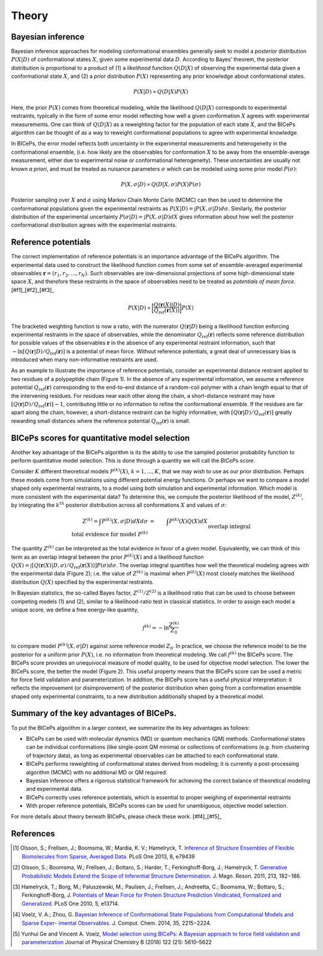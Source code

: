 .. _theory:

Theory
=============

Bayesian inference
------------------

Bayesian inference approaches for modeling conformational ensembles
generally seek to model a *posterior* distribution :math:`P(X|D)` of
conformational states :math:`X`, given some experimental data :math:`D`.
According to Bayes’ theorem, the posterior distribution is proportional
to a product of (1) a *likelihood* function :math:`Q(D|X)` of observing
the experimental data given a conformational state :math:`X`, and (2) a
*prior* distribution :math:`P(X)` representing any prior knowledge about
conformational states.

.. math::

   P(X|D) \propto Q(D|X) P(X)

Here, the prior :math:`P(X)` comes from theoretical modeling, while the
likelihood :math:`Q(D|X)` corresponds to experimental restraints,
typically in the form of some error model reflecting how well a given
conformation :math:`X` agrees with experimental measurements. One can
think of :math:`Q(D|X)` as a reweighting factor for the population of
each state :math:`X`, and the BICePs algorithm can be thought of as a
way to reweight conformational populations to agree with experimental
knowledge.

In BICePs, the error model reflects both uncertainty in the experimental
measurements and heterogeneity in the conformational ensemble, (i.e. how
likely are the observables for conformation :math:`X` to be away from
the ensemble-average measurement, either due to experimental noise or
conformational heterogeneity). These uncertainties are usually not known
*a priori*, and must be treated as nuisance parameters :math:`\sigma`
which can be modeled using some prior model :math:`P(\sigma)`:

.. math:: P(X,\sigma | D) \propto Q(D|X,\sigma) P(X) P(\sigma)

Posterior sampling over :math:`X` and :math:`\sigma` using Markov Chain
Monte Carlo (MCMC) can then be used to determine the conformational
populations given the experimental restraints as
:math:`P(X|D) = \int P(X,\sigma | D) d\sigma`. Similarly, the posterior
distribution of the experimental uncertainty
:math:`P(\sigma | D) = \int P(X,\sigma | D) dX` gives information about
how well the posterior conformational distribution agrees with the
experimental restraints.

Reference potentials
--------------------

The correct implementation of reference potentials is an importance
advantage of the BICePs algorithm. The experimental data used to
construct the likelihood function comes from some set of
ensemble-averaged experimental observables
:math:`\mathbf{r} = (r_1, r_2, ..., r_N)`. Such observables are
low-dimensional projections of some high-dimensional state space
:math:`X`, and therefore these restraints in the space of observables
need to be treated as *potentials of mean force*.[#f1]_[#f2]_[#f3]_

.. math:: P(X | D) \propto \bigg[ \frac{Q(\mathbf{r}(X)|D)}{Q_{\text{ref}}(\mathbf{r}(X))} \bigg] P(X)

The bracketed weighting function is now a ratio, with the numerator
:math:`Q(\mathbf{r}|D)` being a likelihood function enforcing
experimental restraints in the space of observables, while the
denominator :math:`Q_{\text{ref}}(\mathbf{r})` reflects some reference
distribution for possible values of the observables :math:`\mathbf{r}`
in the absence of any experimental restraint information, such that
:math:`-\ln [Q(\mathbf{r}|D)/Q_{\text{ref}}(\mathbf{r})]` is a potential
of mean force. Without reference potentials, a great deal of unnecessary
bias is introduced when many non-informative restraints are used.

As an example to illustrate the importance of reference potentials,
consider an experimental distance restraint applied to two residues of a
polypeptide chain (Figure 1). In the absence of any
experimental information, we assume a reference potential
:math:`Q_{\text{ref}}(\mathbf{r})` corresponding to the end-to-end
distance of a random-coil polymer with a chain length equal to that of
the intervening residues. For residues near each other along the chain,
a short-distance restraint may have
:math:`[Q(\mathbf{r}|D)/Q_{\text{ref}}(\mathbf{r})] \sim 1`,
contributing little or no information to refine the conformational
ensemble. If the residues are far apart along the chain, however, a
short-distance restraint can be highly informative, with
:math:`[Q(\mathbf{r}|D)/Q_{\text{ref}}(\mathbf{r})]` greatly rewarding
small distances where the reference potential
:math:`Q_{\text{ref}}(\mathbf{r})` is small.

.. figure:: figures/Figure1.pdf
   :align: center
   Figure 1.

BICePs scores for quantitative model selection
----------------------------------------------

Another key advantage of the BICePs algorithm is its the ability to use
the sampled posterior probability function to perform quantitative model
selection. This is done through a quantity we will call the *BICePs
score*.

Consider :math:`K` different theoretical models :math:`P^{(k)}(X)`,
:math:`k=1,...,K`, that we may wish to use as our prior distribution.
Perhaps these models come from simulations using different potential
energy functions. Or perhaps we want to compare a model shaped only
experimental restraints, to a model using both simulation and
experimental information. Which model is more consistent with the
experimental data? To determine this, we compute the posterior
likelihood of the model, :math:`Z^{(k)}`, by integrating the
:math:`k^{th}` posterior distribution across all conformations :math:`X`
and values of :math:`\sigma`:

.. math::

   Z^{(k)} = \int P^{(k)}(X,\sigma | D)  dX d\sigma  &=& \int P^{(k)}(X) Q(X) dX\\
    \text{total evidence for model } P^{(k)} && \text{overlap integral} 

The quantity :math:`Z^{(k)}` can be interpreted as the total evidence in
favor of a given model. Equivalently, we can think of this term as an
overlap integral between the prior :math:`P^{(k)}(X)` and a likelihood
function
:math:`Q(X) = \int [Q(\mathbf{r}(X)|D,\sigma)/Q_{\text{ref}}(\mathbf{r}(X)) ] P(\sigma) d\sigma`.
The overlap integral quantifies how well the theoretical modeling agrees
with the experimental data (Figure 2); i.e. the
value of :math:`Z^{(k)}` is maximal when :math:`P^{(k)}(X)` most closely
matches the likelihood distribution :math:`Q(X)` specified by the
experimental restraints.

.. figure:: figures/Figure2.pdf
   :align: center
   Figure 2.

In Bayesian statistics, the so-called Bayes factor,
:math:`Z^{(1)}/Z^{(2)}` is a likelihood ratio that can be used to choose
between competing models (1) and (2), similar to a likelihood-ratio test
in classical statistics. In order to assign each model a unique score,
we define a free energy-like quantity,

.. math::

   f^{(k)} = -\ln \frac{Z^{(k)}}{Z_0}

to compare model :math:`P^{(k)}(X,\sigma|D)` against some reference
model :math:`Z_0`. In practice, we choose the reference model to be the
posterior for a uniform prior :math:`P(X)`, i.e. no information from
theoretical modeling. We call :math:`f^{(k)}` the BICePs score. The
BICePs score provides an unequivocal measure of model quality, to be
used for objective model selection. The lower the BICePs score, the
better the model (Figure 2). This useful property means that the
BICePs score can be used a metric for force field validation and
parameterization. In addition, the BICePs score has a useful physical
interpretation: it reflects the improvement (or disimprovement) of the
posterior distribution when going from a conformation ensemble shaped
only experimental constraints, to a new distribution additionally shaped
by a theoretical model.

Summary of the key advantages of BICePs.
----------------------------------------

To put the BICePs algorithm in a larger context, we summarize the its
key advantages as follows:

-  BICePs can be used with molecular dynamics (MD) or quantum mechanics
   (QM) methods. Conformational states can be individual conformations
   (like single-point QM minima) or collections of conformations (e.g.
   from clustering of trajectory data), as long as experimental
   observables can be attached to each conformational state.

-  BICePs performs reweighting of conformational states derived from
   modeling; it is currently a post-processing algorithm (MCMC) with no
   additional MD or QM required.

-  Bayesian inference offers a rigorous statistical framework for
   achieving the correct balance of theoretical modeling and
   experimental data.

-  BICePs correctly uses reference potentials, which is essential to
   proper weighing of experimental restraints

-  With proper reference potentials, BICePs scores can be used for
   unambiguous, objective model selection.

For more details about theory beneath BICePs, please check these work. [#f4]_[#f5]_

References
----------
.. [#f1] Olsson, S.; Frellsen, J.; Boomsma, W.; Mardia, K. V.; Hamelryck, T. `Inference of Structure Ensembles of Flexible Biomolecules from Sparse, Averaged Data. <http://journals.plos.org/plosone/article?id=10.1371/journal.pone.0079439>`_ PLoS One 2013, 8, e79439
.. [#f2] Olsson, S.; Boomsma, W.; Frellsen, J.; Bottaro, S.; Harder, T.; Ferkinghoff-Borg, J.; Hamelryck, T. `Generative Probabilistic Models Extend the Scope of Inferential Structure Determination. <https://www.sciencedirect.com/science/article/pii/S1090780711003090?via%3Dihub>`_ J. Magn. Reson. 2011, 213, 182−186.
.. [#f3] Hamelryck, T.; Borg, M.; Paluszewski, M.; Paulsen, J.; Frellsen, J.; Andreetta, C.; Boomsma, W.; Bottaro, S.; Ferkinghoff-Borg, J. `Potentials of Mean Force for Protein Structure Prediction Vindicated, Formalized and Generalized. <http://journals.plos.org/plosone/article?id=10.1371/journal.pone.0013714>`_ PLoS One 2010, 5, e13714.
.. [#f4] Voelz, V. A.; Zhou, G. `Bayesian Inference of Conformational State Populations from Computational Models and Sparse Exper- imental Observables. <https://onlinelibrary.wiley.com/doi/abs/10.1002/jcc.23738>`_ J. Comput. Chem. 2014, 35, 2215−2224.
.. [#f5] Yunhui Ge and Vincent A. Voelz, `Model selection using BICePs: A Bayesian approach to force field validation and parameterization <https://pubs.acs.org/doi/10.1021/acs.jpcb.7b11871>`_ Journal of Physical Chemistry B (2018) 122 (21): 5610–5622 
